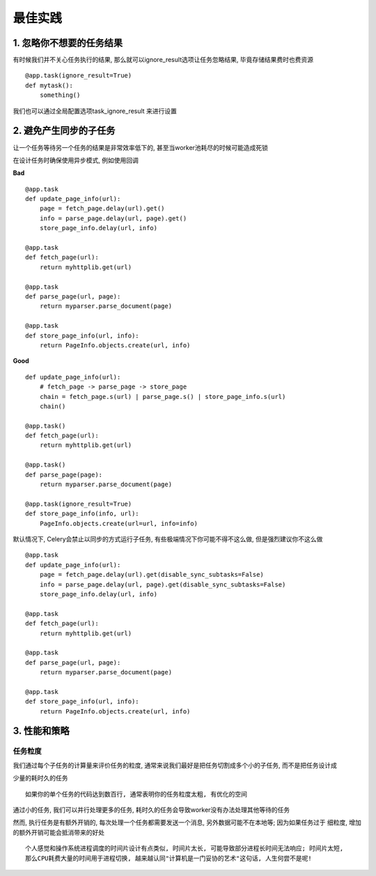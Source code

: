 最佳实践
===================================

1. 忽略你不想要的任务结果
-----------------------------------

有时候我们并不关心任务执行的结果, 那么就可以ignore_result选项让任务忽略结果, 毕竟存储结果费时也费资源 ::

    @app.task(ignore_result=True)
    def mytask():
        something()
        
我们也可以通过全局配置选项task_ignore_result 来进行设置


2. 避免产生同步的子任务
-----------------------------------

让一个任务等待另一个任务的结果是非常效率低下的, 甚至当worker池耗尽的时候可能造成死锁

在设计任务时确保使用异步模式, 例如使用回调

**Bad** ::

    @app.task
    def update_page_info(url):
        page = fetch_page.delay(url).get()
        info = parse_page.delay(url, page).get()
        store_page_info.delay(url, info)

    @app.task
    def fetch_page(url):
        return myhttplib.get(url)

    @app.task
    def parse_page(url, page):
        return myparser.parse_document(page)

    @app.task
    def store_page_info(url, info):
        return PageInfo.objects.create(url, info)

**Good** ::

    def update_page_info(url):
        # fetch_page -> parse_page -> store_page
        chain = fetch_page.s(url) | parse_page.s() | store_page_info.s(url)
        chain()

    @app.task()
    def fetch_page(url):
        return myhttplib.get(url)

    @app.task()
    def parse_page(page):
        return myparser.parse_document(page)

    @app.task(ignore_result=True)
    def store_page_info(info, url):
        PageInfo.objects.create(url=url, info=info)
        
默认情况下, Celery会禁止以同步的方式运行子任务, 有些极端情况下你可能不得不这么做, 但是强烈建议你不这么做 ::

    @app.task
    def update_page_info(url):
        page = fetch_page.delay(url).get(disable_sync_subtasks=False)
        info = parse_page.delay(url, page).get(disable_sync_subtasks=False)
        store_page_info.delay(url, info)

    @app.task
    def fetch_page(url):
        return myhttplib.get(url)

    @app.task
    def parse_page(url, page):
        return myparser.parse_document(page)

    @app.task
    def store_page_info(url, info):
        return PageInfo.objects.create(url, info)


3. 性能和策略
-----------------------------------

任务粒度
>>>>>>>>>>>>>>>>>>>>>>>>>>>>>>>>>>>

我们通过每个子任务的计算量来评价任务的粒度, 通常来说我们最好是把任务切割成多个小的子任务, 而不是把任务设计成

少量的耗时久的任务 ::

    如果你的单个任务的代码达到数百行, 通常表明你的任务粒度太粗, 有优化的空间
    
通过小的任务, 我们可以并行处理更多的任务, 耗时久的任务会导致worker没有办法处理其他等待的任务

然而, 执行任务是有额外开销的, 每次处理一个任务都需要发送一个消息, 另外数据可能不在本地等; 因为如果任务过于
细粒度, 增加的额外开销可能会抵消带来的好处 ::

    个人感觉和操作系统进程调度的时间片设计有点类似, 时间片太长, 可能导致部分进程长时间无法响应; 时间片太短,
    那么CPU耗费大量的时间用于进程切换, 越来越认同"计算机是一门妥协的艺术"这句话, 人生何尝不是呢!


